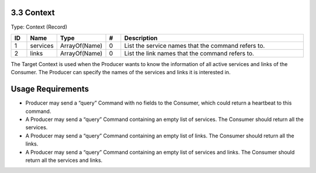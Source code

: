 3.3 Context
===========

Type: Context (Record)

.. list-table::
   :widths: 3 4 4 3 40
   :header-rows: 1

   * - ID
     - Name
     - Type
     - #
     - Description
   * - 1
     - services
     - ArrayOf(Name)
     - 0
     - List the service names that the command refers to.
   * - 2
     - links
     - ArrayOf(Name)
     - 0
     - List the link names that the command refers to.

The Target Context is used when the Producer wants to know the
information of all active services and links of the Consumer. The
Producer can specify the names of the services and links it is
interested in.

Usage Requirements
=================

-  Producer may send a “query” Command with no fields to the Consumer,
   which could return a heartbeat to this command.
-  A Producer may send a “query” Command containing an empty list of
   services. The Consumer should return all the services.
-  A Producer may send a “query” Command containing an empty list of
   links. The Consumer should return all the links.
-  A Producer may send a “query” Command containing an empty list of
   services and links. The Consumer should return all the services and
   links.

